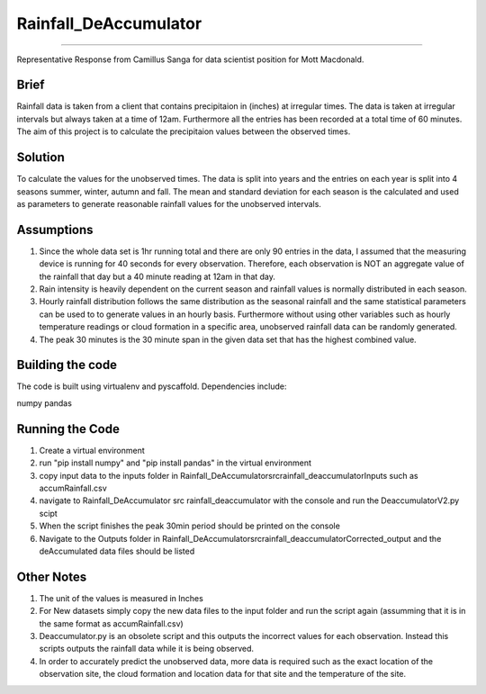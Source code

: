 ======================
======================
Rainfall_DeAccumulator
======================
======================

Representative Response from Camillus Sanga for data scientist position for Mott Macdonald. 

=====
Brief
=====

Rainfall data is taken from a client that contains precipitaion in (inches) at irregular times. The data is taken at irregular intervals but always taken at a time of 12am. Furthermore all the entries has been recorded at a total time of 60 minutes. The aim of this project is to calculate the precipitaion values between the observed times. 

========
Solution
========

To calculate the values for the unobserved times. The data is split into years and the entries on each year is split into 4 seasons summer, winter, autumn and fall. The mean and standard deviation for each season is the calculated and used as parameters to generate reasonable rainfall values for the unobserved intervals. 

===========
Assumptions
===========

1. Since the whole data set is 1hr running total and there are only 90 entries in the data, I assumed that the measuring device is running for 40 seconds for every observation. Therefore, each observation is NOT an aggregate value of the rainfall that day but a 40 minute reading at 12am in that day.  

2. Rain intensity is heavily dependent on the current season and rainfall values is normally distributed in each season. 

3. Hourly rainfall distribution follows the same distribution as the seasonal rainfall and the same statistical parameters can be used to to generate values in an hourly basis. Furthermore without using other variables such as hourly temperature readings or cloud formation in a specific area, unobserved rainfall data can be randomly generated. 

4. The peak 30 minutes is the 30 minute span in the given data set that has the highest combined value. 


==================
Building the code
==================

The code is built using virtualenv and pyscaffold.
Dependencies include:

numpy 
pandas




================
Running the Code
================

1. Create a virtual environment
2. run "pip install numpy" and "pip install pandas" in the virtual environment
3. copy input data to the inputs folder in \ Rainfall_DeAccumulator\src\rainfall_deaccumulator\Inputs such as accumRainfall.csv
4. navigate to Rainfall_DeAccumulator \ src \ rainfall_deaccumulator with the console and run the DeaccumulatorV2.py scipt
5. When the script finishes the peak 30min period should be printed on the console
6. Navigate to the Outputs folder in  Rainfall_DeAccumulator\src\rainfall_deaccumulator\Corrected_output and the deAccumulated data files should be listed



============
Other Notes
============
1. The unit of the values is measured in Inches
2. For New datasets simply copy the new data files to the input folder and run the script again (assumming that it is in the same format as accumRainfall.csv)
3. Deaccumulator.py is an obsolete script and this outputs the incorrect values for each observation. Instead this scripts outputs the rainfall data while it is being observed. 
4. In order to accurately predict the unobserved data, more data is required such as the exact location of the observation site, the cloud formation and location data for that site and the temperature of the site. 


